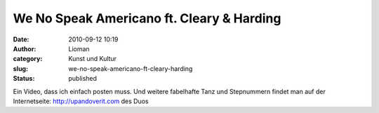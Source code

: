 We No Speak Americano ft. Cleary & Harding
##########################################
:date: 2010-09-12 10:19
:author: Lioman
:category: Kunst und Kultur
:slug: we-no-speak-americano-ft-cleary-harding
:status: published

Ein Video, dass ich einfach posten muss. Und weitere fabelhafte Tanz und
Stepnummern findet man auf der Internetseite: http://upandoverit.com des
Duos

.. youtube:: iANRO3I30nM
